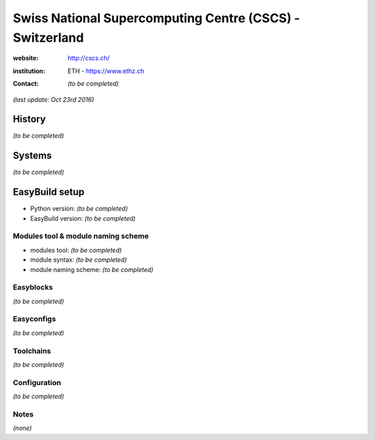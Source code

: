 .. _users_use_cases_cscs:

Swiss National Supercomputing Centre (CSCS) - Switzerland
=========================================================

:website: http://cscs.ch/

:institution: ETH - https://www.ethz.ch

:contact: *(to be completed)*

*(last update: Oct 23rd 2016)*

.. _users_use_cases_cscs_history:

History
-------

*(to be completed)*

.. _users_use_cases_cscs_systems:

Systems
-------

*(to be completed)*

.. _users_use_cases_cscs_eb_setup:

EasyBuild setup
---------------

* Python version: *(to be completed)*
* EasyBuild version: *(to be completed)*

Modules tool & module naming scheme
~~~~~~~~~~~~~~~~~~~~~~~~~~~~~~~~~~~

* modules tool: *(to be completed)*
* module syntax: *(to be completed)*
* module naming scheme: *(to be completed)*

Easyblocks
~~~~~~~~~~

*(to be completed)*

Easyconfigs
~~~~~~~~~~~

*(to be completed)*

Toolchains
~~~~~~~~~~

*(to be completed)*

Configuration
~~~~~~~~~~~~~

*(to be completed)*

Notes
~~~~~

*(none)*
